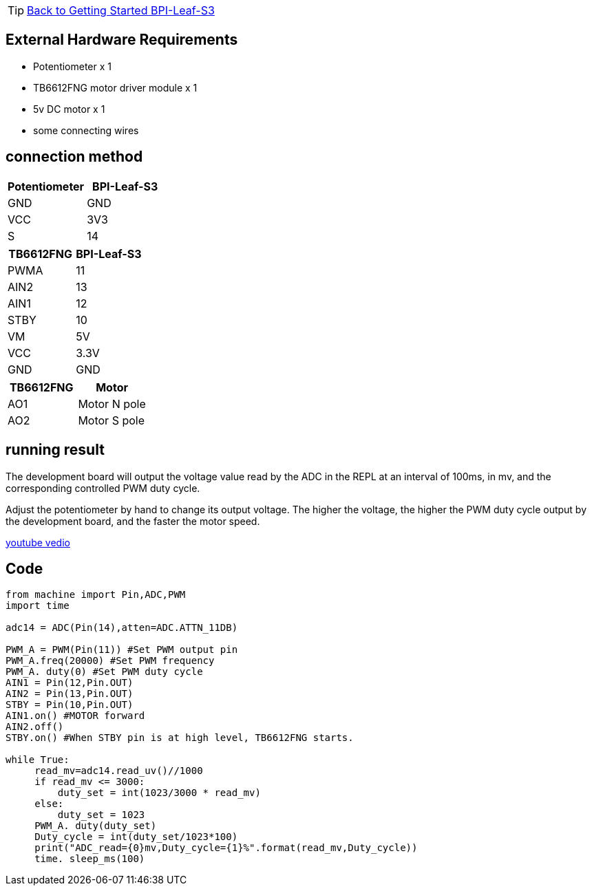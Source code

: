TIP: link:../GettingStarted_BPI-Leaf-S3[Back to Getting Started BPI-Leaf-S3]

== External Hardware Requirements

* Potentiometer x 1
* TB6612FNG motor driver module x 1
* 5v DC motor x 1
* some connecting wires

== connection method

[options="header"]
|============================
| Potentiometer | BPI-Leaf-S3
| GND           | GND        
| VCC           | 3V3        
| S             | 14         
|============================

[options="header"]
|========================
| TB6612FNG | BPI-Leaf-S3
| PWMA      | 11         
| AIN2      | 13         
| AIN1      | 12         
| STBY      | 10         
| VM        | 5V         
| VCC       | 3.3V       
| GND       | GND        
|========================

[options="header"]
|=========================
| TB6612FNG | Motor       
| AO1       | Motor N pole
| AO2       | Motor S pole
|=========================

== running result

The development board will output the voltage value read by the ADC in the REPL at an interval of 100ms, in mv, and the corresponding controlled PWM duty cycle.

Adjust the potentiometer by hand to change its output voltage. The higher the voltage, the higher the PWM duty cycle output by the development board, and the faster the motor speed.

https://www.youtube.com/watch?v=2_UeeeOBJwo[youtube vedio]

== Code
```py
from machine import Pin,ADC,PWM
import time

adc14 = ADC(Pin(14),atten=ADC.ATTN_11DB)

PWM_A = PWM(Pin(11)) #Set PWM output pin
PWM_A.freq(20000) #Set PWM frequency
PWM_A. duty(0) #Set PWM duty cycle
AIN1 = Pin(12,Pin.OUT)
AIN2 = Pin(13,Pin.OUT)
STBY = Pin(10,Pin.OUT)
AIN1.on() #MOTOR forward
AIN2.off()
STBY.on() #When STBY pin is at high level, TB6612FNG starts.

while True:
     read_mv=adc14.read_uv()//1000
     if read_mv <= 3000:
         duty_set = int(1023/3000 * read_mv)
     else:
         duty_set = 1023
     PWM_A. duty(duty_set)
     Duty_cycle = int(duty_set/1023*100)
     print("ADC_read={0}mv,Duty_cycle={1}%".format(read_mv,Duty_cycle))
     time. sleep_ms(100)

```